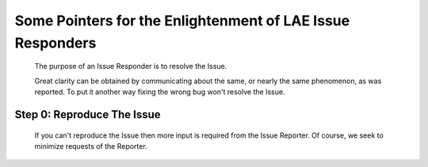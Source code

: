 Some Pointers for the Enlightenment of LAE Issue Responders
===========================================================

 The purpose of an Issue Responder is to resolve the Issue.

 Great clarity can be obtained by communicating about the same, or nearly the
 same phenomenon, as was reported.  To put it another way fixing the wrong
 bug won't resolve the Issue.

Step 0: Reproduce The Issue
~~~~~~~~~~~~~~~~~~~~~~~~~~~

 If you can't reproduce the Issue then more input is required from the Issue
 Reporter.  Of course, we seek to minimize requests of the Reporter.
